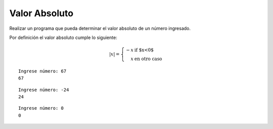 Valor Absoluto
---------------

Realizar un programa que pueda determinar el
valor absoluto de un número ingresado.

Por definición el valor absoluto cumple lo siguiente:

.. math::

    |x| = \left\{ \begin{array}{rl}
            -x &\mbox{ if $x<0$} \\
             x &\mbox{ en otro caso}
          \end{array} \right.



::

    Ingrese número: 67
    67

::

    Ingrese número: -24
    24

::

    Ingrese número: 0
    0
